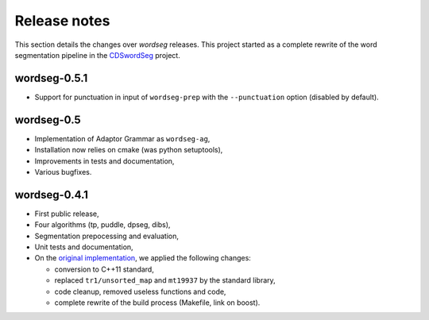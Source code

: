.. _release_notes:

Release notes
=============

This section details the changes over *wordseg* releases. This project
started as a complete rewrite of the word segmentation pipeline in the
`CDSwordSeg <https://github.com/alecristia/CDSwordSeg>`_ project.


wordseg-0.5.1
-------------

* Support for punctuation in input of ``wordseg-prep`` with the
  ``--punctuation`` option (disabled by default).


wordseg-0.5
-----------

* Implementation of Adaptor Grammar as ``wordseg-ag``,
* Installation now relies on cmake (was python setuptools),
* Improvements in tests and documentation,
* Various bugfixes.


wordseg-0.4.1
-------------

* First public release,
* Four algorithms (tp, puddle, dpseg, dibs),
* Segmentation prepocessing and evaluation,
* Unit tests and documentation,
* On the `original implementation
  <https://github.com/lawphill/phillips-pearl2014>`_, we applied the
  following changes:

  * conversion to C++11 standard,
  * replaced ``tr1/unsorted_map`` and ``mt19937`` by the standard library,
  * code cleanup, removed useless functions and code,
  * complete rewrite of the build process (Makefile, link on boost).

